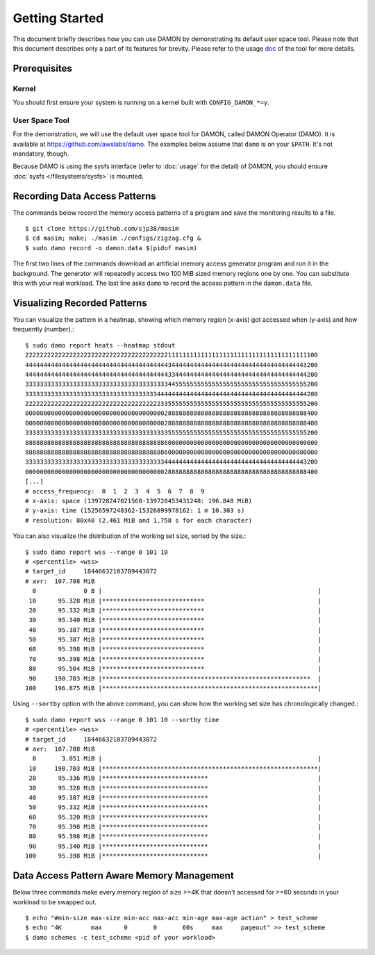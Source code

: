 .. SPDX-License-Identifier: GPL-2.0

===============
Getting Started
===============

This document briefly describes how you can use DAMON by demonstrating its
default user space tool.  Please note that this document describes only a part
of its features for brevity.  Please refer to the usage `doc
<https://github.com/awslabs/damo/blob/next/USAGE.md>`_ of the tool for more
details.


Prerequisites
=============

Kernel
------

You should first ensure your system is running on a kernel built with
``CONFIG_DAMON_*=y``.


User Space Tool
---------------

For the demonstration, we will use the default user space tool for DAMON,
called DAMON Operator (DAMO).  It is available at
https://github.com/awslabs/damo.  The examples below assume that ``damo`` is on
your ``$PATH``.  It's not mandatory, though.

Because DAMO is using the sysfs interface (refer to :doc:`usage` for the
detail) of DAMON, you should ensure :doc:`sysfs </filesystems/sysfs>` is
mounted.


Recording Data Access Patterns
==============================

The commands below record the memory access patterns of a program and save the
monitoring results to a file. ::

    $ git clone https://github.com/sjp38/masim
    $ cd masim; make; ./masim ./configs/zigzag.cfg &
    $ sudo damo record -o damon.data $(pidof masim)

The first two lines of the commands download an artificial memory access
generator program and run it in the background.  The generator will repeatedly
access two 100 MiB sized memory regions one by one.  You can substitute this
with your real workload.  The last line asks ``damo`` to record the access
pattern in the ``damon.data`` file.


Visualizing Recorded Patterns
=============================

You can visualize the pattern in a heatmap, showing which memory region
(x-axis) got accessed when (y-axis) and how frequently (number).::

    $ sudo damo report heats --heatmap stdout
    22222222222222222222222222222222222222211111111111111111111111111111111111111100
    44444444444444444444444444444444444444434444444444444444444444444444444444443200
    44444444444444444444444444444444444444433444444444444444444444444444444444444200
    33333333333333333333333333333333333333344555555555555555555555555555555555555200
    33333333333333333333333333333333333344444444444444444444444444444444444444444200
    22222222222222222222222222222222222223355555555555555555555555555555555555555200
    00000000000000000000000000000000000000288888888888888888888888888888888888888400
    00000000000000000000000000000000000000288888888888888888888888888888888888888400
    33333333333333333333333333333333333333355555555555555555555555555555555555555200
    88888888888888888888888888888888888888600000000000000000000000000000000000000000
    88888888888888888888888888888888888888600000000000000000000000000000000000000000
    33333333333333333333333333333333333333444444444444444444444444444444444444443200
    00000000000000000000000000000000000000288888888888888888888888888888888888888400
    [...]
    # access_frequency:  0  1  2  3  4  5  6  7  8  9
    # x-axis: space (139728247021568-139728453431248: 196.848 MiB)
    # y-axis: time (15256597248362-15326899978162: 1 m 10.303 s)
    # resolution: 80x40 (2.461 MiB and 1.758 s for each character)

You can also visualize the distribution of the working set size, sorted by the
size.::

    $ sudo damo report wss --range 0 101 10
    # <percentile> <wss>
    # target_id     18446632103789443072
    # avr:  107.708 MiB
      0             0 B |                                                           |
     10      95.328 MiB |****************************                               |
     20      95.332 MiB |****************************                               |
     30      95.340 MiB |****************************                               |
     40      95.387 MiB |****************************                               |
     50      95.387 MiB |****************************                               |
     60      95.398 MiB |****************************                               |
     70      95.398 MiB |****************************                               |
     80      95.504 MiB |****************************                               |
     90     190.703 MiB |*********************************************************  |
    100     196.875 MiB |***********************************************************|

Using ``--sortby`` option with the above command, you can show how the working
set size has chronologically changed.::

    $ sudo damo report wss --range 0 101 10 --sortby time
    # <percentile> <wss>
    # target_id     18446632103789443072
    # avr:  107.708 MiB
      0       3.051 MiB |                                                           |
     10     190.703 MiB |***********************************************************|
     20      95.336 MiB |*****************************                              |
     30      95.328 MiB |*****************************                              |
     40      95.387 MiB |*****************************                              |
     50      95.332 MiB |*****************************                              |
     60      95.320 MiB |*****************************                              |
     70      95.398 MiB |*****************************                              |
     80      95.398 MiB |*****************************                              |
     90      95.340 MiB |*****************************                              |
    100      95.398 MiB |*****************************                              |


Data Access Pattern Aware Memory Management
===========================================

Below three commands make every memory region of size >=4K that doesn't
accessed for >=60 seconds in your workload to be swapped out. ::

    $ echo "#min-size max-size min-acc max-acc min-age max-age action" > test_scheme
    $ echo "4K        max      0       0       60s     max     pageout" >> test_scheme
    $ damo schemes -c test_scheme <pid of your workload>

